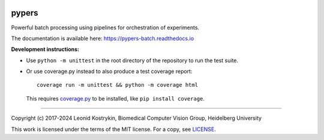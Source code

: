 |tests-passing| |tests-coverage| |docs-status|

.. |tests-passing| image:: https://github.com/kostrykin/pypers/actions/workflows/tests.yml/badge.svg
.. |tests-coverage| image:: https://img.shields.io/endpoint?url=https://gist.githubusercontent.com/kostrykin/5f8b1433a1c405da22639f817d6a38d9/raw/pypers.json
.. |docs-status| image:: https://readthedocs.org/projects/pypers-batch/badge/?version=latest

pypers
======

Powerful batch processing using pipelines for orchestration of experiments.

The documentation is available here: https://pypers-batch.readthedocs.io

**Development instructions:**


- Use ``python -m unittest`` in the root directory of the repository to run the test suite.
- Or use coverage.py instead to also produce a test coverage report::

      coverage run -m unittest && python -m coverage html

  This requires `coverage.py <https://coverage.readthedocs.io/en/7.4.0/#quick-start>`_ to be installed, like ``pip install coverage``.

----

Copyright (c) 2017-2024 Leonid Kostrykin, Biomedical Computer Vision Group, Heidelberg University

This work is licensed under the terms of the MIT license.
For a copy, see `LICENSE </LICENSE>`_.
